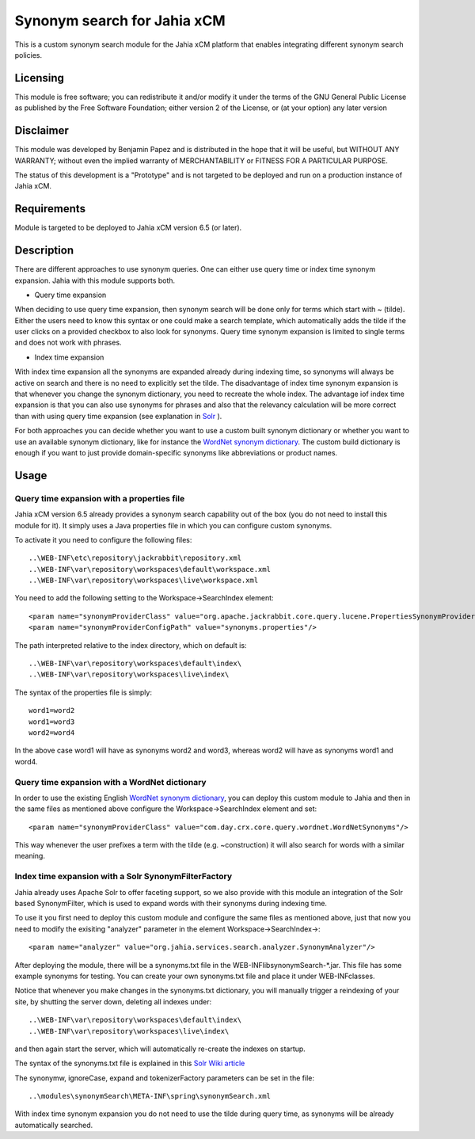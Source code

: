 Synonym search for Jahia xCM
============================

This is a custom synonym search module for the Jahia xCM platform that 
enables integrating different synonym search policies.

Licensing
---------
This module is free software; you can redistribute it and/or 
modify it under the terms of the GNU General Public License 
as published by the Free Software Foundation; either version 2 
of the License, or (at your option) any later version

Disclaimer
----------
This module was developed by Benjamin Papez and is distributed in the hope that
it will be useful, but WITHOUT ANY WARRANTY; without even the implied warranty
of MERCHANTABILITY or FITNESS FOR A PARTICULAR PURPOSE.

The status of this development is a "Prototype" and is not targeted to be deployed
and run on a production instance of Jahia xCM.

Requirements
------------
Module is targeted to be deployed to Jahia xCM version 6.5 (or later).

Description
-----------
There are different approaches to use synonym queries. One can either use query time or index time
synonym expansion. Jahia with this module supports both. 

- Query time expansion

When deciding to use query time expansion, then synonym search will be done
only for terms which start with ~ (tilde). Either the users need to know this syntax or one could
make a search template, which automatically adds the tilde if the user clicks on a provided 
checkbox to also look for synonyms. Query time synonym expansion is limited to single terms and 
does not work with phrases.

- Index time expansion

With index time expansion all the synonyms are expanded already during indexing time, so synonyms
will always be active on search and there is no need to explicitly set the tilde. The disadvantage
of index time synonym expansion is that whenever you change the synonym dictionary, you need to recreate
the whole index. The advantage iof index time expansion is that you can also use synonyms for phrases and
also that the relevancy calculation will be more correct than with using query time expansion (see 
explanation in `Solr <http://wiki.apache.org/solr/AnalyzersTokenizersTokenFilters#solr.SynonymFilterFactory>`_ ).

For both approaches you can decide whether you want to use a custom built synonym dictionary or
whether you want to use an available synonym dictionary, like for instance the 
`WordNet synonym dictionary <http://wordnet.princeton.edu/>`_.  The custom build dictionary is
enough if you want to just provide domain-specific synonyms like abbreviations or product names. 

Usage
-----
Query time expansion with a properties file
```````````````````````````````````````````
Jahia xCM version 6.5 already provides a synonym search capability out of the box (you do not 
need to install this module for it). It simply uses a Java properties file in which you can 
configure custom synonyms. 

To activate it you need to configure the following files::

  ..\WEB-INF\etc\repository\jackrabbit\repository.xml
  ..\WEB-INF\var\repository\workspaces\default\workspace.xml
  ..\WEB-INF\var\repository\workspaces\live\workspace.xml

You need to add the following setting to the Workspace->SearchIndex element::

  <param name="synonymProviderClass" value="org.apache.jackrabbit.core.query.lucene.PropertiesSynonymProvider"/>
  <param name="synonymProviderConfigPath" value="synonyms.properties"/>

The path interpreted relative to the index directory, which on default is::

  ..\WEB-INF\var\repository\workspaces\default\index\
  ..\WEB-INF\var\repository\workspaces\live\index\

The syntax of the properties file is simply::

  word1=word2
  word1=word3
  word2=word4

In the above case word1 will have as synonyms word2 and word3, whereas word2 will have as synonyms
word1 and word4. 

Query time expansion with a WordNet dictionary
``````````````````````````````````````````````
In order to use the existing English `WordNet synonym dictionary <http://wordnet.princeton.edu/>`_, you can deploy 
this custom module to Jahia and then in the same files as mentioned above configure the Workspace->SearchIndex element 
and set::    

  <param name="synonymProviderClass" value="com.day.crx.core.query.wordnet.WordNetSynonyms"/>
  
This way whenever the user prefixes a term with the tilde (e.g. ~construction) it will also search for words with
a similar meaning.    

Index time expansion with a Solr SynonymFilterFactory
`````````````````````````````````````````````````````
Jahia already uses Apache Solr to offer faceting support, so we also provide with this module an integration of 
the Solr based SynonymFilter, which is used to expand words with their synonyms during indexing time.

To use it you first need to deploy this custom module and configure the same files as mentioned above, just that
now you need to modify the exisiting "analyzer" parameter in the element Workspace->SearchIndex->::
 
  <param name="analyzer" value="org.jahia.services.search.analyzer.SynonymAnalyzer"/> 

After deploying the module, there will be a synonyms.txt file in the WEB-INF\lib\synonymSearch-*.jar. This file 
has some example synonyms for testing. You can create your own synonyms.txt file and place it under WEB-INF\classes.

Notice that whenever you make changes in the synonyms.txt dictionary, you will manually trigger a reindexing of
your site, by shutting the server down, deleting all indexes under::

  ..\WEB-INF\var\repository\workspaces\default\index\
  ..\WEB-INF\var\repository\workspaces\live\index\
  
and then again start the server, which will automatically re-create the indexes on startup.

The syntax of the synonyms.txt file is explained in this `Solr Wiki article <http://wiki.apache.org/solr/AnalyzersTokenizersTokenFilters#solr.SynonymFilterFactory>`_

The synonymw, ignoreCase, expand and tokenizerFactory parameters can be set in the file::

  ..\modules\synonymSearch\META-INF\spring\synonymSearch.xml
  
With index time synonym expansion you do not need to use the tilde during query time, as synonyms will be already automatically searched.   